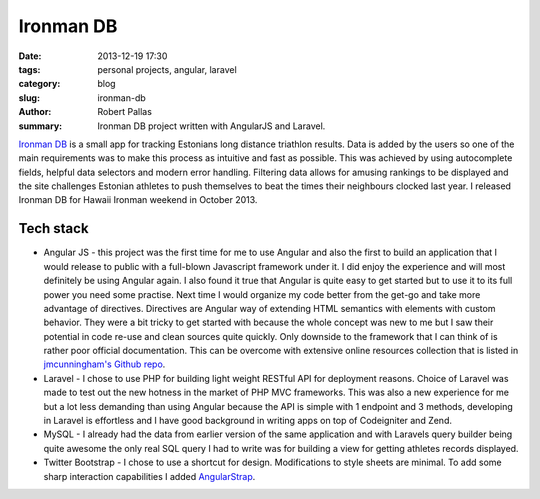 Ironman DB
##########

:date: 2013-12-19 17:30
:tags: personal projects, angular, laravel
:category: blog
:slug: ironman-db
:author: Robert Pallas
:summary: Ironman DB project written with AngularJS and Laravel.

`Ironman DB <http://edetabel.tri.ee/>`_ is a small app for tracking Estonians long distance triathlon results. Data is
added by the users so one of the main requirements was to make this process as intuitive and fast as possible. This was
achieved by using autocomplete fields, helpful data selectors and modern error handling. Filtering
data allows for amusing rankings to be displayed and the site challenges Estonian athletes to push themselves to beat the times
their neighbours clocked last year. I released Ironman DB for Hawaii Ironman weekend in October 2013.

Tech stack
----------
* Angular JS - this project was the first time for me to use Angular and also the first to build an application that I
  would release to public with a full-blown Javascript framework under it. I did enjoy the experience and will most definitely be using
  Angular again. I also found it true that Angular is quite easy to get started but to use it to its full power you need some
  practise. Next time I would organize my code better from the get-go and take more advantage of directives. Directives are
  Angular way of extending HTML semantics with elements with custom behavior. They were a bit tricky to get started with because
  the whole concept was new to me but I saw their potential in code re-use and clean sources quite quickly. Only downside to
  the framework that I can think of is rather poor official documentation. This can be overcome with extensive online resources
  collection that is listed in `jmcunningham's Github repo <https://github.com/jmcunningham/AngularJS-Learning>`_.
* Laravel - I chose to use PHP for building light weight RESTful API for deployment reasons. Choice of Laravel was made to
  test out the new hotness in the market of PHP MVC frameworks. This was also a new experience for me but a lot less demanding
  than using Angular because the API is simple with 1 endpoint and 3 methods, developing in Laravel is effortless
  and I have good background in writing apps on top of Codeigniter and Zend.
* MySQL - I already had the data from earlier version of the same application and with Laravels query builder being quite
  awesome the only real SQL query I had to write was for building a view for getting athletes records displayed.
* Twitter Bootstrap - I chose to use a shortcut for design. Modifications to style sheets are minimal. To add some sharp
  interaction capabilities I added `AngularStrap <http://mgcrea.github.io/angular-strap/>`_.
